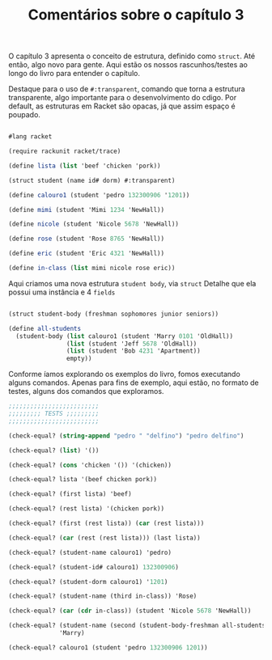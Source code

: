 #+Title: Comentários sobre o capítulo 3

O capítulo 3 apresenta o conceito de estrutura, definido como =struct=. Até então, algo novo para gente. Aqui estão os nossos rascunhos/testes ao longo do livro para entender o capítulo.

Destaque para o uso de =#:transparent=, comando que torna a estrutura transparente, algo importante para o desenvolvimento do cdigo. Por default, as estruturas em Racket são opacas, já que assim espaço é poupado.

#+BEGIN_SRC scheme

#lang racket

(require rackunit racket/trace)

(define lista (list 'beef 'chicken 'pork))

(struct student (name id# dorm) #:transparent)

(define calouro1 (student 'pedro 132300906 '1201))

(define mimi (student 'Mimi 1234 'NewHall))

(define nicole (student 'Nicole 5678 'NewHall))

(define rose (student 'Rose 8765 'NewHall))

(define eric (student 'Eric 4321 'NewHall))

(define in-class (list mimi nicole rose eric))

#+END_SRC

Aqui criamos uma nova estrutura =student body=, via =struct=
Detalhe que ela possui uma instância e 4 =fields=

#+BEGIN_SRC scheme

(struct student-body (freshman sophomores junior seniors))

(define all-students
  (student-body (list calouro1 (student 'Marry 0101 'OldHall))
                (list (student 'Jeff 5678 'OldHall))
                (list (student 'Bob 4231 'Apartment))
                empty))
                
#+END_SRC

Conforme íamos explorando os exemplos do livro, fomos executando alguns comandos.
Apenas para fins de exemplo, aqui estão, no formato de testes, alguns dos comandos que exploramos.

#+BEGIN_SRC scheme
;;;;;;;;;;;;;;;;;;;;;;;;;
;;;;;;;;; TESTS ;;;;;;;;;
;;;;;;;;;;;;;;;;;;;;;;;;;

(check-equal? (string-append "pedro " "delfino") "pedro delfino")

(check-equal? (list) '())

(check-equal? (cons 'chicken '()) '(chicken)) 

(check-equal? lista '(beef chicken pork))

(check-equal? (first lista) 'beef)

(check-equal? (rest lista) '(chicken pork))

(check-equal? (first (rest lista)) (car (rest lista)))

(check-equal? (car (rest (rest lista))) (last lista))

(check-equal? (student-name calouro1) 'pedro)

(check-equal? (student-id# calouro1) 132300906)

(check-equal? (student-dorm calouro1) '1201)

(check-equal? (student-name (third in-class)) 'Rose)

(check-equal? (car (cdr in-class)) (student 'Nicole 5678 'NewHall))

(check-equal? (student-name (second (student-body-freshman all-students)))
              'Marry)

(check-equal? calouro1 (student 'pedro 132300906 1201))

#+END_SRC
